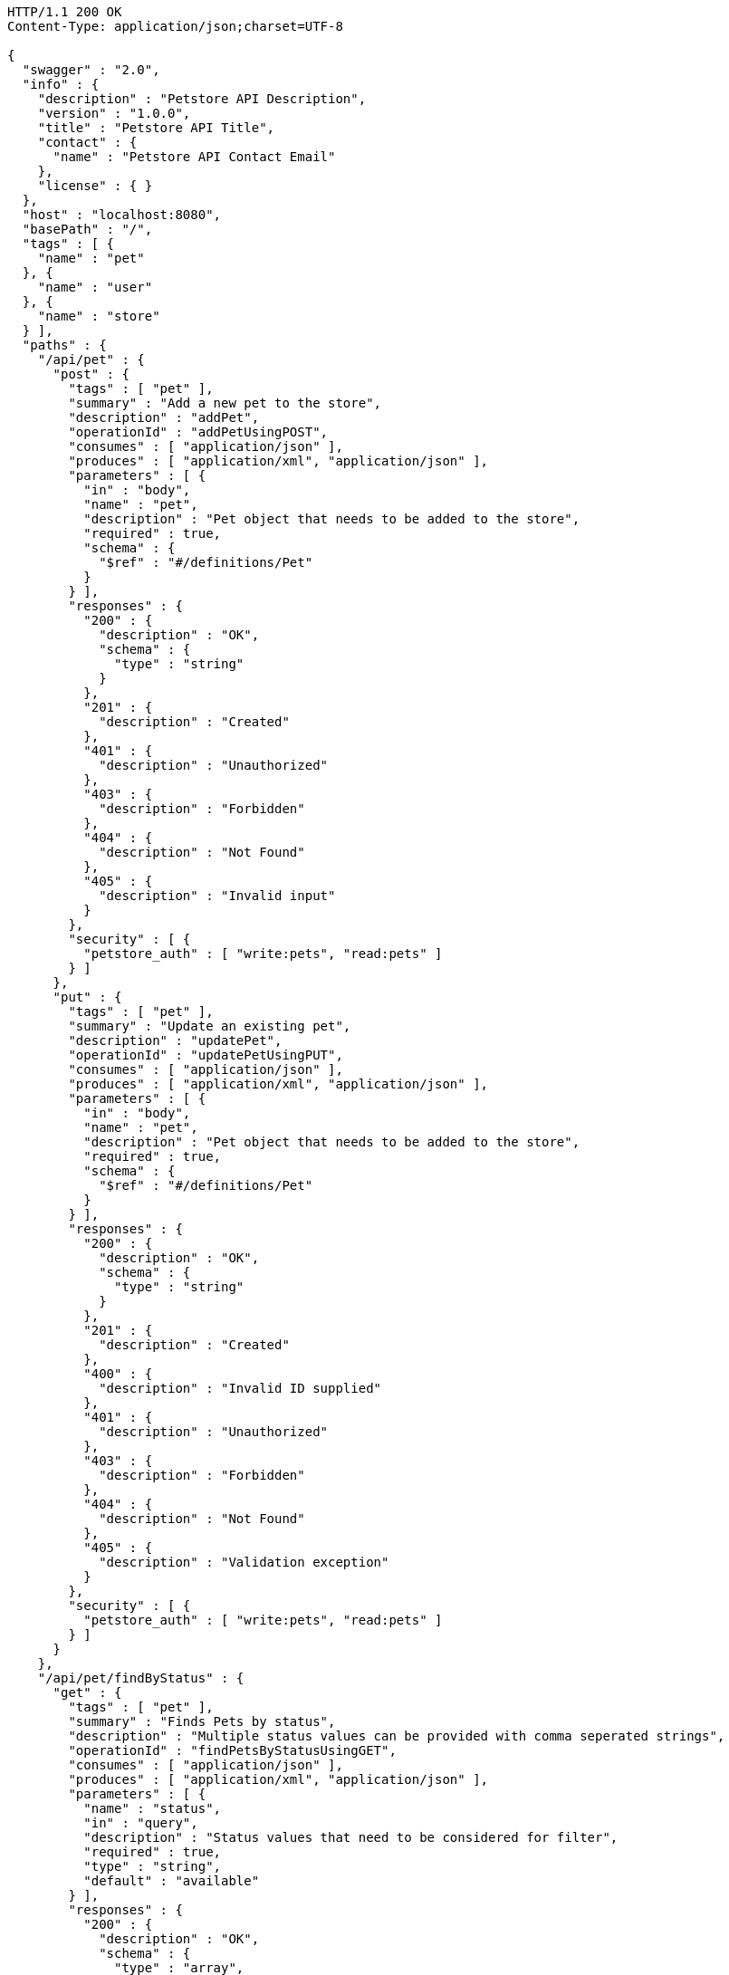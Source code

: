 
[source,http]
----
HTTP/1.1 200 OK
Content-Type: application/json;charset=UTF-8

{
  "swagger" : "2.0",
  "info" : {
    "description" : "Petstore API Description",
    "version" : "1.0.0",
    "title" : "Petstore API Title",
    "contact" : {
      "name" : "Petstore API Contact Email"
    },
    "license" : { }
  },
  "host" : "localhost:8080",
  "basePath" : "/",
  "tags" : [ {
    "name" : "pet"
  }, {
    "name" : "user"
  }, {
    "name" : "store"
  } ],
  "paths" : {
    "/api/pet" : {
      "post" : {
        "tags" : [ "pet" ],
        "summary" : "Add a new pet to the store",
        "description" : "addPet",
        "operationId" : "addPetUsingPOST",
        "consumes" : [ "application/json" ],
        "produces" : [ "application/xml", "application/json" ],
        "parameters" : [ {
          "in" : "body",
          "name" : "pet",
          "description" : "Pet object that needs to be added to the store",
          "required" : true,
          "schema" : {
            "$ref" : "#/definitions/Pet"
          }
        } ],
        "responses" : {
          "200" : {
            "description" : "OK",
            "schema" : {
              "type" : "string"
            }
          },
          "201" : {
            "description" : "Created"
          },
          "401" : {
            "description" : "Unauthorized"
          },
          "403" : {
            "description" : "Forbidden"
          },
          "404" : {
            "description" : "Not Found"
          },
          "405" : {
            "description" : "Invalid input"
          }
        },
        "security" : [ {
          "petstore_auth" : [ "write:pets", "read:pets" ]
        } ]
      },
      "put" : {
        "tags" : [ "pet" ],
        "summary" : "Update an existing pet",
        "description" : "updatePet",
        "operationId" : "updatePetUsingPUT",
        "consumes" : [ "application/json" ],
        "produces" : [ "application/xml", "application/json" ],
        "parameters" : [ {
          "in" : "body",
          "name" : "pet",
          "description" : "Pet object that needs to be added to the store",
          "required" : true,
          "schema" : {
            "$ref" : "#/definitions/Pet"
          }
        } ],
        "responses" : {
          "200" : {
            "description" : "OK",
            "schema" : {
              "type" : "string"
            }
          },
          "201" : {
            "description" : "Created"
          },
          "400" : {
            "description" : "Invalid ID supplied"
          },
          "401" : {
            "description" : "Unauthorized"
          },
          "403" : {
            "description" : "Forbidden"
          },
          "404" : {
            "description" : "Not Found"
          },
          "405" : {
            "description" : "Validation exception"
          }
        },
        "security" : [ {
          "petstore_auth" : [ "write:pets", "read:pets" ]
        } ]
      }
    },
    "/api/pet/findByStatus" : {
      "get" : {
        "tags" : [ "pet" ],
        "summary" : "Finds Pets by status",
        "description" : "Multiple status values can be provided with comma seperated strings",
        "operationId" : "findPetsByStatusUsingGET",
        "consumes" : [ "application/json" ],
        "produces" : [ "application/xml", "application/json" ],
        "parameters" : [ {
          "name" : "status",
          "in" : "query",
          "description" : "Status values that need to be considered for filter",
          "required" : true,
          "type" : "string",
          "default" : "available"
        } ],
        "responses" : {
          "200" : {
            "description" : "OK",
            "schema" : {
              "type" : "array",
              "items" : {
                "$ref" : "#/definitions/Pet"
              }
            }
          },
          "400" : {
            "description" : "Invalid status value"
          },
          "401" : {
            "description" : "Unauthorized"
          },
          "403" : {
            "description" : "Forbidden"
          },
          "404" : {
            "description" : "Not Found"
          }
        },
        "security" : [ {
          "petstore_auth" : [ "write:pets", "read:pets" ]
        } ]
      }
    },
    "/api/pet/findByTags" : {
      "get" : {
        "tags" : [ "pet" ],
        "summary" : "Finds Pets by tags",
        "description" : "Muliple tags can be provided with comma seperated strings. Use tag1, tag2, tag3 for testing.",
        "operationId" : "findPetsByTagsUsingGET",
        "consumes" : [ "application/json" ],
        "produces" : [ "application/xml", "application/json" ],
        "parameters" : [ {
          "name" : "tags",
          "in" : "query",
          "description" : "Tags to filter by",
          "required" : true,
          "type" : "string"
        } ],
        "responses" : {
          "200" : {
            "description" : "OK",
            "schema" : {
              "type" : "array",
              "items" : {
                "$ref" : "#/definitions/Pet"
              }
            }
          },
          "400" : {
            "description" : "Invalid tag value"
          },
          "401" : {
            "description" : "Unauthorized"
          },
          "403" : {
            "description" : "Forbidden"
          },
          "404" : {
            "description" : "Not Found"
          }
        },
        "security" : [ {
          "petstore_auth" : [ "write:pets", "read:pets" ]
        } ],
        "deprecated" : true
      }
    },
    "/api/pet/{petId}" : {
      "get" : {
        "tags" : [ "pet" ],
        "summary" : "Find pet by ID",
        "description" : "Returns a pet when ID < 10. ID > 10 or nonintegers will simulate API error conditions",
        "operationId" : "getPetByIdUsingGET",
        "consumes" : [ "application/json" ],
        "produces" : [ "application/xml", "application/json" ],
        "parameters" : [ {
          "name" : "petId",
          "in" : "path",
          "description" : "ID of pet that needs to be fetched",
          "required" : true,
          "type" : "string"
        } ],
        "responses" : {
          "200" : {
            "description" : "OK",
            "schema" : {
              "$ref" : "#/definitions/Pet"
            }
          },
          "400" : {
            "description" : "Invalid ID supplied"
          },
          "401" : {
            "description" : "Unauthorized"
          },
          "403" : {
            "description" : "Forbidden"
          },
          "404" : {
            "description" : "Not Found"
          }
        },
        "security" : [ {
          "api_key" : [ ]
        }, {
          "petstore_auth" : [ "write:pets", "read:pets" ]
        } ]
      }
    },
    "/api/store/order" : {
      "post" : {
        "tags" : [ "store" ],
        "summary" : "Place an order for a pet",
        "description" : "placeOrder",
        "operationId" : "placeOrderUsingPOST",
        "consumes" : [ "application/json" ],
        "produces" : [ "application/json" ],
        "parameters" : [ {
          "in" : "body",
          "name" : "order",
          "description" : "order placed for purchasing the pet",
          "required" : true,
          "schema" : {
            "$ref" : "#/definitions/Order"
          }
        } ],
        "responses" : {
          "200" : {
            "description" : "OK",
            "schema" : {
              "type" : "string"
            }
          },
          "201" : {
            "description" : "Created"
          },
          "400" : {
            "description" : "Invalid Order"
          },
          "401" : {
            "description" : "Unauthorized"
          },
          "403" : {
            "description" : "Forbidden"
          },
          "404" : {
            "description" : "Not Found"
          }
        }
      }
    },
    "/api/store/order/{orderId}" : {
      "get" : {
        "tags" : [ "store" ],
        "summary" : "Find purchase order by ID",
        "description" : "For valid response try integer IDs with value <= 5 or > 10. Other values will generated exceptions",
        "operationId" : "getOrderByIdUsingGET",
        "consumes" : [ "application/json" ],
        "produces" : [ "application/json" ],
        "parameters" : [ {
          "name" : "orderId",
          "in" : "path",
          "description" : "ID of pet that needs to be fetched",
          "required" : true,
          "type" : "string"
        } ],
        "responses" : {
          "200" : {
            "description" : "OK",
            "schema" : {
              "$ref" : "#/definitions/Order"
            }
          },
          "400" : {
            "description" : "Invalid ID supplied"
          },
          "401" : {
            "description" : "Unauthorized"
          },
          "403" : {
            "description" : "Forbidden"
          },
          "404" : {
            "description" : "Not Found"
          }
        }
      },
      "delete" : {
        "tags" : [ "store" ],
        "summary" : "Delete purchase order by ID",
        "description" : "For valid response try integer IDs with value < 1000. Anything above 1000 or nonintegers will generate API errors",
        "operationId" : "deleteOrderUsingDELETE",
        "consumes" : [ "application/json" ],
        "produces" : [ "application/json" ],
        "parameters" : [ {
          "name" : "orderId",
          "in" : "path",
          "description" : "ID of the order that needs to be deleted",
          "required" : true,
          "type" : "string"
        } ],
        "responses" : {
          "200" : {
            "description" : "OK",
            "schema" : {
              "type" : "string"
            }
          },
          "400" : {
            "description" : "Invalid ID supplied"
          },
          "401" : {
            "description" : "Unauthorized"
          },
          "204" : {
            "description" : "No Content"
          },
          "403" : {
            "description" : "Forbidden"
          },
          "404" : {
            "description" : "Order not found"
          }
        }
      }
    },
    "/api/user" : {
      "post" : {
        "tags" : [ "user" ],
        "summary" : "Create user",
        "description" : "This can only be done by the logged in user.",
        "operationId" : "createUserUsingPOST",
        "consumes" : [ "application/json" ],
        "produces" : [ "application/json" ],
        "parameters" : [ {
          "in" : "body",
          "name" : "user",
          "description" : "Created user object",
          "required" : true,
          "schema" : {
            "$ref" : "#/definitions/User"
          }
        } ],
        "responses" : {
          "200" : {
            "description" : "OK",
            "schema" : {
              "$ref" : "#/definitions/User"
            }
          },
          "201" : {
            "description" : "Created"
          },
          "401" : {
            "description" : "Unauthorized"
          },
          "403" : {
            "description" : "Forbidden"
          },
          "404" : {
            "description" : "Not Found"
          }
        }
      }
    },
    "/api/user/createWithArray" : {
      "post" : {
        "tags" : [ "user" ],
        "summary" : "Creates list of users with given input array",
        "description" : "createUsersWithArrayInput",
        "operationId" : "createUsersWithArrayInputUsingPOST",
        "consumes" : [ "application/json" ],
        "produces" : [ "application/json" ],
        "parameters" : [ {
          "in" : "body",
          "name" : "users",
          "description" : "List of user object",
          "required" : true,
          "schema" : {
            "type" : "array",
            "items" : {
              "$ref" : "#/definitions/User"
            }
          }
        } ],
        "responses" : {
          "200" : {
            "description" : "OK",
            "schema" : {
              "$ref" : "#/definitions/User"
            }
          },
          "201" : {
            "description" : "Created"
          },
          "401" : {
            "description" : "Unauthorized"
          },
          "403" : {
            "description" : "Forbidden"
          },
          "404" : {
            "description" : "Not Found"
          }
        }
      }
    },
    "/api/user/createWithList" : {
      "post" : {
        "tags" : [ "user" ],
        "summary" : "Creates list of users with given input array",
        "description" : "createUsersWithListInput",
        "operationId" : "createUsersWithListInputUsingPOST",
        "consumes" : [ "application/json" ],
        "produces" : [ "application/json" ],
        "parameters" : [ {
          "in" : "body",
          "name" : "users",
          "description" : "List of user object",
          "required" : true,
          "schema" : {
            "type" : "array",
            "items" : {
              "$ref" : "#/definitions/User"
            }
          }
        } ],
        "responses" : {
          "200" : {
            "description" : "OK",
            "schema" : {
              "type" : "string"
            }
          },
          "201" : {
            "description" : "Created"
          },
          "401" : {
            "description" : "Unauthorized"
          },
          "403" : {
            "description" : "Forbidden"
          },
          "404" : {
            "description" : "Not Found"
          }
        }
      }
    },
    "/api/user/login" : {
      "get" : {
        "tags" : [ "user" ],
        "summary" : "Logs user into the system",
        "description" : "loginUser",
        "operationId" : "loginUserUsingGET",
        "consumes" : [ "application/json" ],
        "produces" : [ "application/json" ],
        "parameters" : [ {
          "name" : "username",
          "in" : "query",
          "description" : "The user name for login",
          "required" : true,
          "type" : "string"
        }, {
          "name" : "password",
          "in" : "query",
          "description" : "The password for login in clear text",
          "required" : true,
          "type" : "string"
        } ],
        "responses" : {
          "200" : {
            "description" : "OK",
            "schema" : {
              "type" : "string"
            }
          },
          "400" : {
            "description" : "Invalid username/password supplied"
          },
          "401" : {
            "description" : "Unauthorized"
          },
          "403" : {
            "description" : "Forbidden"
          },
          "404" : {
            "description" : "Not Found"
          }
        }
      }
    },
    "/api/user/logout" : {
      "get" : {
        "tags" : [ "user" ],
        "summary" : "Logs out current logged in user session",
        "description" : "logoutUser",
        "operationId" : "logoutUserUsingGET",
        "consumes" : [ "application/json" ],
        "produces" : [ "application/json" ],
        "responses" : {
          "200" : {
            "description" : "OK",
            "schema" : {
              "type" : "string"
            }
          },
          "401" : {
            "description" : "Unauthorized"
          },
          "403" : {
            "description" : "Forbidden"
          },
          "404" : {
            "description" : "Not Found"
          }
        }
      }
    },
    "/api/user/{username}" : {
      "get" : {
        "tags" : [ "user" ],
        "summary" : "Get user by user name",
        "description" : "getUserByName",
        "operationId" : "getUserByNameUsingGET",
        "consumes" : [ "application/json" ],
        "produces" : [ "application/json" ],
        "parameters" : [ {
          "name" : "username",
          "in" : "path",
          "description" : "The name that needs to be fetched. Use user1 for testing. ",
          "required" : true,
          "type" : "string"
        } ],
        "responses" : {
          "200" : {
            "description" : "OK",
            "schema" : {
              "$ref" : "#/definitions/User"
            }
          },
          "400" : {
            "description" : "Invalid username supplied"
          },
          "401" : {
            "description" : "Unauthorized"
          },
          "403" : {
            "description" : "Forbidden"
          },
          "404" : {
            "description" : "Not Found"
          }
        }
      },
      "put" : {
        "tags" : [ "user" ],
        "summary" : "Updated user",
        "description" : "This can only be done by the logged in user.",
        "operationId" : "updateUserUsingPUT",
        "consumes" : [ "application/json" ],
        "produces" : [ "application/json" ],
        "parameters" : [ {
          "name" : "username",
          "in" : "path",
          "description" : "name that need to be deleted",
          "required" : true,
          "type" : "string"
        }, {
          "in" : "body",
          "name" : "user",
          "description" : "Updated user object",
          "required" : true,
          "schema" : {
            "$ref" : "#/definitions/User"
          }
        } ],
        "responses" : {
          "200" : {
            "description" : "OK",
            "schema" : {
              "type" : "string"
            }
          },
          "201" : {
            "description" : "Created"
          },
          "400" : {
            "description" : "Invalid user supplied"
          },
          "401" : {
            "description" : "Unauthorized"
          },
          "403" : {
            "description" : "Forbidden"
          },
          "404" : {
            "description" : "Not Found"
          }
        }
      },
      "delete" : {
        "tags" : [ "user" ],
        "summary" : "Delete user",
        "description" : "This can only be done by the logged in user.",
        "operationId" : "deleteUserUsingDELETE",
        "consumes" : [ "application/json" ],
        "produces" : [ "application/json" ],
        "parameters" : [ {
          "name" : "username",
          "in" : "path",
          "description" : "The name that needs to be deleted",
          "required" : true,
          "type" : "string"
        } ],
        "responses" : {
          "200" : {
            "description" : "OK",
            "schema" : {
              "type" : "string"
            }
          },
          "400" : {
            "description" : "Invalid username supplied"
          },
          "401" : {
            "description" : "Unauthorized"
          },
          "204" : {
            "description" : "No Content"
          },
          "403" : {
            "description" : "Forbidden"
          },
          "404" : {
            "description" : "User not found"
          }
        }
      }
    }
  },
  "definitions" : {
    "Order" : {
      "properties" : {
        "complete" : {
          "type" : "boolean"
        },
        "id" : {
          "type" : "integer",
          "format" : "int64"
        },
        "identifier" : {
          "type" : "integer",
          "format" : "int64"
        },
        "petId" : {
          "type" : "integer",
          "format" : "int64"
        },
        "quantity" : {
          "type" : "integer",
          "format" : "int32"
        },
        "shipDate" : {
          "type" : "string",
          "format" : "date-time"
        },
        "status" : {
          "type" : "string",
          "description" : "Order Status",
          "enum" : [ "placed", "approved", "delivered" ]
        }
      }
    },
    "Category" : {
      "properties" : {
        "id" : {
          "type" : "integer",
          "format" : "int64"
        },
        "name" : {
          "type" : "string"
        }
      }
    },
    "User" : {
      "properties" : {
        "email" : {
          "type" : "string"
        },
        "firstName" : {
          "type" : "string"
        },
        "id" : {
          "type" : "integer",
          "format" : "int64"
        },
        "identifier" : {
          "type" : "string"
        },
        "lastName" : {
          "type" : "string"
        },
        "password" : {
          "type" : "string"
        },
        "phone" : {
          "type" : "string"
        },
        "userStatus" : {
          "type" : "integer",
          "format" : "int32",
          "description" : "User Status"
        },
        "username" : {
          "type" : "string"
        }
      }
    },
    "Tag" : {
      "properties" : {
        "id" : {
          "type" : "integer",
          "format" : "int64"
        },
        "name" : {
          "type" : "string"
        }
      }
    },
    "Pet" : {
      "properties" : {
        "category" : {
          "$ref" : "#/definitions/Category"
        },
        "id" : {
          "type" : "integer",
          "format" : "int64"
        },
        "identifier" : {
          "type" : "integer",
          "format" : "int64"
        },
        "name" : {
          "type" : "string"
        },
        "photoUrls" : {
          "type" : "array",
          "items" : {
            "type" : "string"
          }
        },
        "status" : {
          "type" : "string",
          "description" : "pet status in the store",
          "enum" : [ "available", "pending", "sold" ]
        },
        "tags" : {
          "type" : "array",
          "items" : {
            "$ref" : "#/definitions/Tag"
          }
        }
      }
    }
  }
}
----

